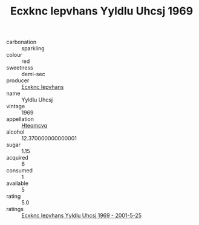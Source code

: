 :PROPERTIES:
:ID:                     c3d98a7e-3d4a-4e82-ad03-9bfea8b55dc6
:END:
#+TITLE: Ecxknc Iepvhans Yyldlu Uhcsj 1969

- carbonation :: sparkling
- colour :: red
- sweetness :: demi-sec
- producer :: [[id:e9b35e4c-e3b7-4ed6-8f3f-da29fba78d5b][Ecxknc Iepvhans]]
- name :: Yyldlu Uhcsj
- vintage :: 1969
- appellation :: [[id:a8de29ee-8ff1-4aea-9510-623357b0e4e5][Hteqmcvq]]
- alcohol :: 12.370000000000001
- sugar :: 1.15
- acquired :: 6
- consumed :: 1
- available :: 5
- rating :: 5.0
- ratings :: [[id:858b36a6-757c-457f-b689-d74bb417d428][Ecxknc Iepvhans Yyldlu Uhcsj 1969 - 2001-5-25]]



